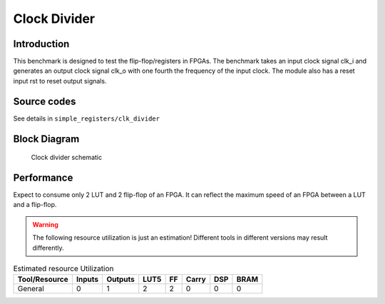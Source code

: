 .. _datasheet_simple_registers_blinking:

Clock Divider
--------

Introduction
~~~~~~~~~~~~

This benchmark is designed to test the flip-flop/registers in FPGAs.
The benchmark takes an input clock signal clk_i and generates an output clock signal clk_o with one fourth the frequency of the input clock. The module also has a reset input rst to reset output signals.

Source codes
~~~~~~~~~~~~

See details in ``simple_registers/clk_divider``

Block Diagram
~~~~~~~~~~~~~

.. figure:: ./figures/clk_divider.svg
  :width: 60%
  :alt: Clock divider schematic

  Clock divider schematic


Performance
~~~~~~~~~~~

Expect to consume only 2 LUT and 2 flip-flop of an FPGA.
It can reflect the maximum speed of an FPGA between a LUT and a flip-flop.

.. warning:: The following resource utilization is just an estimation! Different tools in different versions may result differently.

.. list-table:: Estimated resource Utilization
  :header-rows: 1
  :class: longtable

  * - Tool/Resource
    - Inputs
    - Outputs
    - LUT5
    - FF
    - Carry
    - DSP
    - BRAM
  * - General
    - 0
    - 1
    - 2
    - 2
    - 0
    - 0
    - 0


